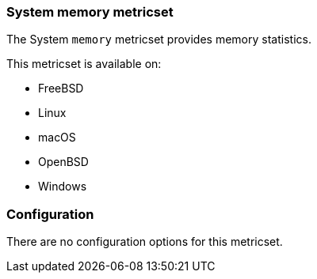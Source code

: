 === System memory metricset

The System `memory` metricset provides memory statistics.

This metricset is available on:

- FreeBSD
- Linux
- macOS
- OpenBSD
- Windows

[float]
=== Configuration

There are no configuration options for this metricset.

